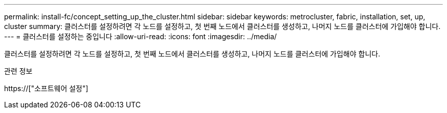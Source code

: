 ---
permalink: install-fc/concept_setting_up_the_cluster.html 
sidebar: sidebar 
keywords: metrocluster, fabric, installation, set, up, cluster 
summary: 클러스터를 설정하려면 각 노드를 설정하고, 첫 번째 노드에서 클러스터를 생성하고, 나머지 노드를 클러스터에 가입해야 합니다. 
---
= 클러스터를 설정하는 중입니다
:allow-uri-read: 
:icons: font
:imagesdir: ../media/


[role="lead"]
클러스터를 설정하려면 각 노드를 설정하고, 첫 번째 노드에서 클러스터를 생성하고, 나머지 노드를 클러스터에 가입해야 합니다.

.관련 정보
https://["소프트웨어 설정"]
